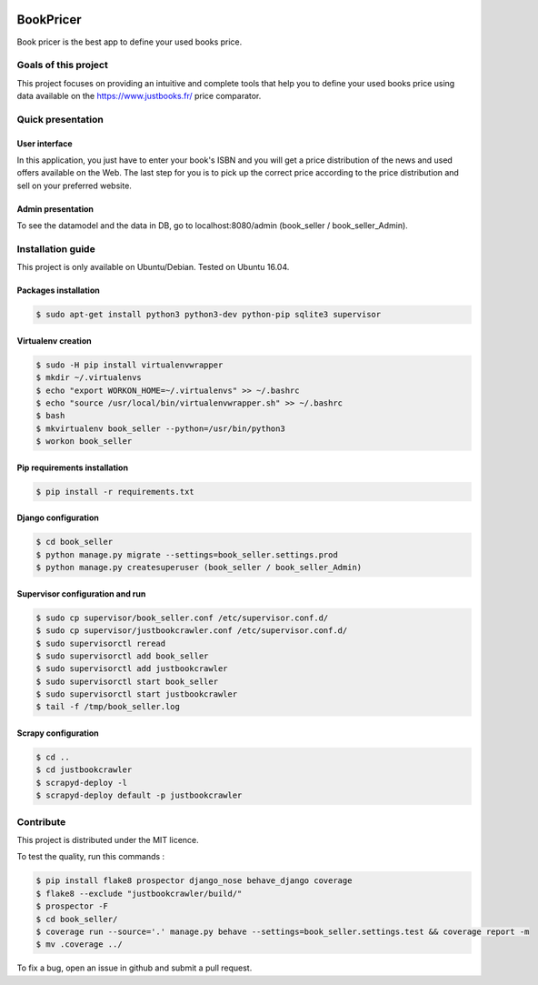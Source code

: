 .. image:: https://travis-ci.org/liogen/book_pricer.svg?branch=develop
    :target: https://travis-ci.org/liogen/book_pricer

.. image:: https://coveralls.io/repos/github/liogen/book_pricer/badge.svg?branch=develop
    :target: https://coveralls.io/github/liogen/book_pricer?branch=develop

.. image:: https://codeclimate.com/github/liogen/book_pricer/badges/gpa.svg
    :target: https://codeclimate.com/github/liogen/book_pricer
    :alt: Code Climate

BookPricer
==========

Book pricer is the best app to define your used books price.

Goals of this project
---------------------

This project focuses on providing an intuitive and complete tools that help you to define your used books price using data available on the https://www.justbooks.fr/ price comparator.

Quick presentation
------------------

User interface
~~~~~~~~~~~~~~

In this application, you just have to enter your book's ISBN and you will get a price distribution of the news and used offers available on the Web. The last step for you is to pick up the correct price according to the price distribution and sell on your preferred website.

.. image:: docs/book_pricer_1.png
   :width: 200px
   :height: 100px
   :alt: home page

.. image:: docs/book_pricer_2.png
   :width: 200px
   :height: 100px
   :alt: book information

.. image:: docs/book_pricer_3.png
   :width: 200px
   :height: 100px
   :alt: book price distribution

.. image:: docs/book_pricer_4.png
   :width: 200px
   :height: 100px
   :alt: New book recently searched

Admin presentation
~~~~~~~~~~~~~~~~~~

To see the datamodel and the data in DB, go to localhost:8080/admin (book_seller / book_seller_Admin).

.. image:: docs/book_pricer_5.png
   :width: 200px
   :height: 100px
   :alt: admin home page

.. image:: docs/book_pricer_6.png
   :width: 200px
   :height: 100px
   :alt: admin books

.. image:: docs/book_pricer_7.png
   :width: 200px
   :height: 100px
   :alt: admin offers

Installation guide
------------------

This project is only available on Ubuntu/Debian. Tested on Ubuntu 16.04.

Packages installation
~~~~~~~~~~~~~~~~~~~~~

.. code-block:: bash

    $ sudo apt-get install python3 python3-dev python-pip sqlite3 supervisor

Virtualenv creation
~~~~~~~~~~~~~~~~~~~

.. code-block:: bash

    $ sudo -H pip install virtualenvwrapper
    $ mkdir ~/.virtualenvs
    $ echo "export WORKON_HOME=~/.virtualenvs" >> ~/.bashrc
    $ echo "source /usr/local/bin/virtualenvwrapper.sh" >> ~/.bashrc
    $ bash
    $ mkvirtualenv book_seller --python=/usr/bin/python3
    $ workon book_seller

Pip requirements installation
~~~~~~~~~~~~~~~~~~~~~~~~~~~~~

.. code-block:: bash

    $ pip install -r requirements.txt

Django configuration
~~~~~~~~~~~~~~~~~~~~

.. code-block:: bash

    $ cd book_seller
    $ python manage.py migrate --settings=book_seller.settings.prod
    $ python manage.py createsuperuser (book_seller / book_seller_Admin)

Supervisor configuration and run
~~~~~~~~~~~~~~~~~~~~~~~~~~~~~~~~

.. code-block:: bash

    $ sudo cp supervisor/book_seller.conf /etc/supervisor.conf.d/
    $ sudo cp supervisor/justbookcrawler.conf /etc/supervisor.conf.d/
    $ sudo supervisorctl reread
    $ sudo supervisorctl add book_seller
    $ sudo supervisorctl add justbookcrawler
    $ sudo supervisorctl start book_seller
    $ sudo supervisorctl start justbookcrawler
    $ tail -f /tmp/book_seller.log

Scrapy configuration
~~~~~~~~~~~~~~~~~~~~

.. code-block:: bash

    $ cd ..
    $ cd justbookcrawler
    $ scrapyd-deploy -l
    $ scrapyd-deploy default -p justbookcrawler

Contribute
----------

This project is distributed under the MIT licence.

To test the quality, run this commands :

.. code-block:: bash

    $ pip install flake8 prospector django_nose behave_django coverage
    $ flake8 --exclude "justbookcrawler/build/"
    $ prospector -F
    $ cd book_seller/
    $ coverage run --source='.' manage.py behave --settings=book_seller.settings.test && coverage report -m
    $ mv .coverage ../

To fix a bug, open an issue in github and submit a pull request.
